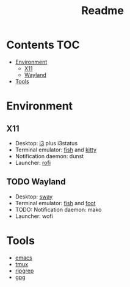 #+TITLE: Readme

* Contents :TOC:
- [[#environment][Environment]]
  - [[#x11][X11]]
  - [[#wayland][Wayland]]
- [[#tools][Tools]]

* Environment
** X11
+ Desktop: [[file:i3.org][i3]] plus i3status
+ Terminal emulator: [[file:fish.org][fish]] and [[file:kitty.org][kitty]]
+ Notification daemon: dunst
+ Launcher: [[file:rofi.org][rofi]]
** TODO Wayland
+ Desktop: [[file:sway.org][sway]]
+ Terminal emulator: [[file:fish.org][fish]] and [[file:foot.org][foot]]
+ TODO: Notification daemon: mako
+ Launcher: wofi
* Tools
+ [[file:.doom.d/config.org][emacs]]
+ [[file:tmux.org][tmux]]
+ [[file:ripgrep.org][ripgrep]]
+ [[file:gnupg.org][gpg]]
